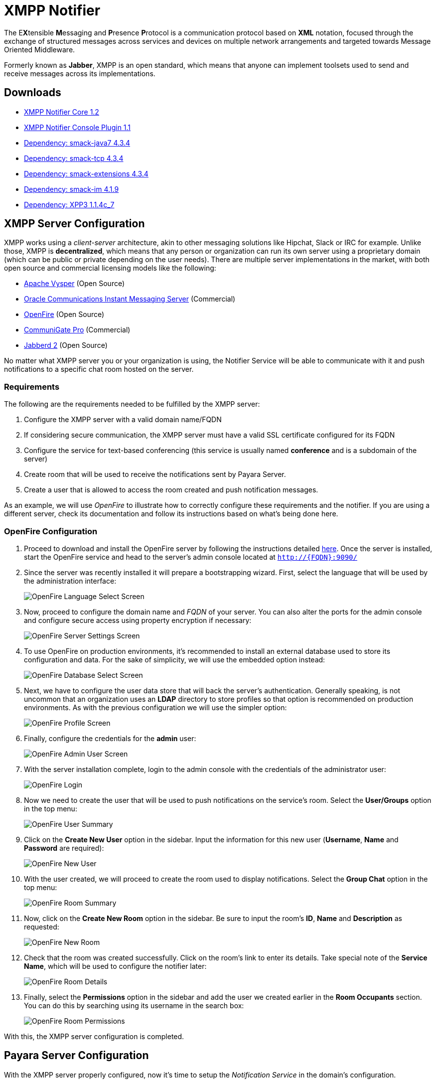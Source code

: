 [[xmpp-notifier]]
= XMPP Notifier

The E**X**tensible **M**essaging and **P**resence **P**rotocol is a communication protocol based on *XML* notation, focused through the exchange of structured messages across services and devices on multiple network arrangements and targeted towards Message Oriented Middleware.

Formerly known as *Jabber*, XMPP is an open standard, which means that anyone can implement toolsets used to send and receive messages across its implementations.

[[downloads]]
== Downloads

- link:https://nexus.payara.fish/repository/payara-artifacts/fish/payara/extensions/notifiers/xmpp-notifier-core/1.2/xmpp-notifier-core-1.2.jar[XMPP Notifier Core 1.2]
- link:https://nexus.payara.fish/repository/payara-artifacts/fish/payara/extensions/notifiers/xmpp-notifier-console-plugin/1.1/xmpp-notifier-console-plugin-1.1.jar[XMPP Notifier Console Plugin 1.1]
- link:https://repo.maven.apache.org/maven2/org/igniterealtime/smack/smack-java7/4.3.4/smack-java7-4.3.4.jar[Dependency: smack-java7 4.3.4]
- link:https://repo.maven.apache.org/maven2/org/igniterealtime/smack/smack-tcp/4.3.4/smack-tcp-4.3.4.jar[Dependency: smack-tcp 4.3.4]
- link:https://repo.maven.apache.org/maven2/org/igniterealtime/smack/smack-extensions/4.3.4/smack-extensions-4.3.4.jar[Dependency: smack-extensions 4.3.4]
- link:https://repo.maven.apache.org/maven2/org/igniterealtime/smack/smack-im/4.3.4/smack-im-4.3.4.jar[Dependency: smack-im 4.1.9]
- link:https://repo1.maven.org/maven2/org/apache/servicemix/bundles/org.apache.servicemix.bundles.xpp3/1.1.4c_7/org.apache.servicemix.bundles.xpp3-1.1.4c_7.jar[Dependency: XPP3 1.1.4c_7]

[[xmpp-server-configuration]]
== XMPP Server Configuration

XMPP works using a _client-server_ architecture, akin to other messaging solutions like Hipchat, Slack or IRC for example. Unlike those, XMPP is *decentralized*, which means that any person or organization can run its own server using a proprietary domain (which can be public or private depending on the user needs). There are multiple server implementations in the market, with both open source and commercial licensing models like the following:

* https://mina.apache.org/vysper-project[Apache Vysper] (Open Source)
* https://www.oracle.com/industries/communications/enterprise/products/instant-messaging/index.html[Oracle
Communications Instant Messaging Server] (Commercial)
* http://igniterealtime.org/projects/openfire/index.jsp[OpenFire] (Open
Source)
* https://www.communigate.com/default.html[CommuniGate Pro] (Commercial)
* http://jabberd2.org/[Jabberd 2] (Open Source)

No matter what XMPP server you or your organization is using, the Notifier Service will be able to communicate with it and push notifications to a specific chat room hosted on the server.

[[requirements]]
=== Requirements

The following are the requirements needed to be fulfilled by the XMPP server:

. Configure the XMPP server with a valid domain name/FQDN
. If considering secure communication, the XMPP server must have a valid SSL certificate configured for its FQDN
. Configure the service for text-based conferencing (this service is usually named *conference* and is a subdomain of the server)
. Create room that will be used to receive the notifications sent by Payara Server.
. Create a user that is allowed to access the room created and push notification messages.

As an example, we will use _OpenFire_ to illustrate how to correctly configure these requirements and the notifier. If you are using a different server, check its documentation and follow its instructions based on what's being done here.

[[openfire-configuration]]
=== OpenFire Configuration

. Proceed to download and install the OpenFire server by following the instructions detailed
http://download.igniterealtime.org/openfire/docs/latest/documentation/install-guide.html[here].
Once the server is installed, start the OpenFire service and head to the server's admin console located at `http://{FQDN}:9090/`

. Since the server was recently installed it will prepare a bootstrapping wizard. First, select the language that will be used by the administration interface:
+
image:notification-service/xmpp/openfire-install-1.png[OpenFire Language Select Screen]

. Now, proceed to configure the domain name and _FQDN_ of your server. You can also alter the ports for the admin console and configure secure access using property encryption if necessary:
+
image:notification-service/xmpp/openfire-install-2.png[OpenFire Server Settings Screen]

. To use OpenFire on production environments, it's recommended to install an external database used to store its configuration and data. For the sake of simplicity, we will use the embedded option instead:
+
image:notification-service/xmpp/openfire-install-3.png[OpenFire Database Select Screen]

. Next, we have to configure the user data store that will back the server's authentication. Generally speaking, is not uncommon that an organization uses an **LDAP** directory to store profiles so that option is recommended on production environments. As with the previous configuration we will use the simpler option:
+
image:notification-service/xmpp/openfire-install-4.png[OpenFire Profile Screen]

. Finally, configure the credentials for the *admin* user:
+
image:notification-service/xmpp/openfire-install-5.png[OpenFire Admin User Screen]

. With the server installation complete, login to the admin console with the credentials of the administrator user:
+
image:notification-service/xmpp/openfire-login.png[OpenFire Login]

. Now we need to create the user that will be used to push notifications on the service's room. Select the *User/Groups* option in the top menu:
+
image:notification-service/xmpp/openfire-users-1.png[OpenFire User Summary]

. Click on the *Create New User* option in the sidebar. Input the information for this new user (*Username*, *Name* and *Password* are required):
+
image:notification-service/xmpp/openfire-users-2.png[OpenFire New User]

. With the user created, we will proceed to create the room used to display notifications. Select the *Group Chat* option in the top menu:
+
image:notification-service/xmpp/openfire-create-room-1.png[OpenFire Room Summary]

. Now, click on the *Create New Room* option in the sidebar. Be sure to input the room's *ID*, *Name* and *Description* as requested:
+
image:notification-service/xmpp/openfire-create-room-2.png[OpenFire New Room]

. Check that the room was created successfully. Click on the room's link to enter its details. Take special note of the *Service Name*, which will be used to configure the notifier later:
+
image:notification-service/xmpp/openfire-room-details.png[OpenFire Room Details]

. Finally, select the *Permissions* option in the sidebar and add the user we created earlier in the *Room Occupants* section. You can do this by searching using its username in the search box:
+
image:notification-service/xmpp/openfire-room-permissions.png[OpenFire Room Permissions]

With this, the XMPP server configuration is completed.

[[payara-server-configuration]]
== Payara Server Configuration

With the XMPP server properly configured, now it's time to setup the _Notification Service_ in the domain's configuration.

The configuration settings required by the service are the following:

Server's Location:: _Hostname_ and _Port_ where the XMPP is listening for requests. The hostname is required, the port defaults to _*5222*_ if not provided.
Service Name:: Used by the XMPP server to manage group chat sessions, always required.
Room ID:: The ID of the room that will be used to host the notification events, always required.
Credentials:: The _Username_ and _Password_ of the user that will post notification events in the room.

TIP: You can also configure an option whether or not to disable security transport (SSL) when establishing communication to the server. The default value for this setting is `false`. It's not recommended to disable secure access on production environments, so use it with discretion.

[[using-the-admin-console]]
=== Using the Administration Web Console

To configure the Notification Service in the Administration Console, go to _Configuration -> [instance-configuration (like server-config)] -> Notification Service_ and click on the *XMPP* tab:

image:notification-service/xmpp/xmpp-admin-console-configuration.png[XMPP Notifier in Admin Console]

Check the *Enabled* box (and the *Dynamic* box too if you don't want to restart the domain) and input the required information. Hit the *Save* button to preserve the changes.

[[using-the-asadmin-cli]]
=== Using the Asadmin CLI

To configure the Notification Service from the command line, use the `set-xmpp-notifier-configuration` asadmin command, specifying the configuration options like this:

[source, shell]
----
asadmin> set-xmpp-notifier-configuration --enabled=true --dynamic=true --hostname="172.28.128.3" --xmppport=5222 --username="payara_notifier" --password="******" --securityDisabled=false --roomid=server
----

You can use the `--enabled` and `--dynamic` options to enable or disable the XMPP notifier on demand.

Also, you can retrieve the current configuration for the XMPP notifier using the `get-xmpp-notifier-configuration` asadmin command like this:

[source, shell]
----
asadmin > get-xmpp-notifier-configuration

Enabled  Noisy  Host          XMPP Port  Service Name            Username         Password  Security Disabled  Room ID
true     false  172.28.128.3  5222       conference.payara.fish  payara_notifier  payara    true               server
----

[[troubleshooting]]
== Troubleshooting

When you have correctly configured the XMPP notifier, it can be used to push notifications to your configured server. You can visualize the messages in a XMPP client of your choice. If you do not see any notification event messages in the client, check the following:

* Is the XMPP notifier enabled?
* Is the Notification Service itself enabled?
* Is there a service configured to use the notifier? (e.g. the HealthCheck service)
* Is the service configured to send notifications frequently enough to observe?
* Have you enabled the service after configuring it?
* Is the XMPP server correctly configured?
* Is there a firewall between both servers that is correctly configured to allow sending messages in the respective port?
* Are the room permissions configured correctly?
* If using secure transport, is the server configured with a valid SSL certificate for its _FQDN_?

Here's a sample of how the notifications are visualized on a chat room using the https://www.igniterealtime.org/projects/spark/[Spark] XMPP client:

image:notification-service/xmpp/spark-chat.png[Spark Chat Room]